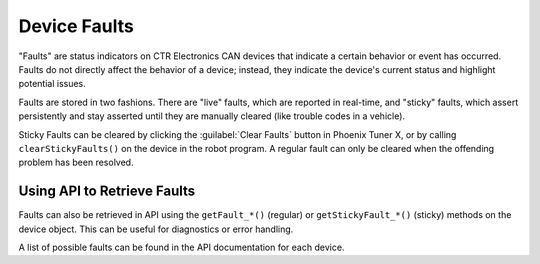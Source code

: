Device Faults
=============

"Faults" are status indicators on CTR Electronics CAN devices that indicate a certain behavior or event has occurred. Faults do not directly affect the behavior of a device; instead, they indicate the device's current status and highlight potential issues.

Faults are stored in two fashions. There are "live" faults, which are reported in real-time, and "sticky" faults, which assert persistently and stay asserted until they are manually cleared (like trouble codes in a vehicle).

Sticky Faults can be cleared by clicking the :guilabel:`Clear Faults` button in Phoenix Tuner X, or by calling ``clearStickyFaults()`` on the device in the robot program. A regular fault can only be cleared when the offending problem has been resolved.

.. image:: images/self-test-clear-faults.png
   :width: 70%
   :alt: Clear faults button in Tuner located in the top bar.

Using API to Retrieve Faults
----------------------------

Faults can also be retrieved in API using the ``getFault_*()`` (regular) or ``getStickyFault_*()`` (sticky) methods on the device object. This can be useful for diagnostics or error handling.

.. tab-set::

   .. tab-item:: Java
      :sync: java

      .. code-block:: java

         var faulted = m_cancoder.getFault_BadMagnet().getValue();

         if (faulted) {
            // do action when bad magnet fault is set
         }

   .. tab-item:: C++
      :sync: C++

      .. code-block:: cpp

         auto faulted = m_cancoder.GetFault_BadMagnet().GetValue();

         if (faulted) {
            // do action when bad magnet fault is set
         }

   .. tab-item:: Python
      :sync: python

      .. code-block:: python

         faulted = self.cancoder.get_fault_bad_magnet().value

         if faulted:
            # do action when bad magnet fault is set

A list of possible faults can be found in the API documentation for each device.
